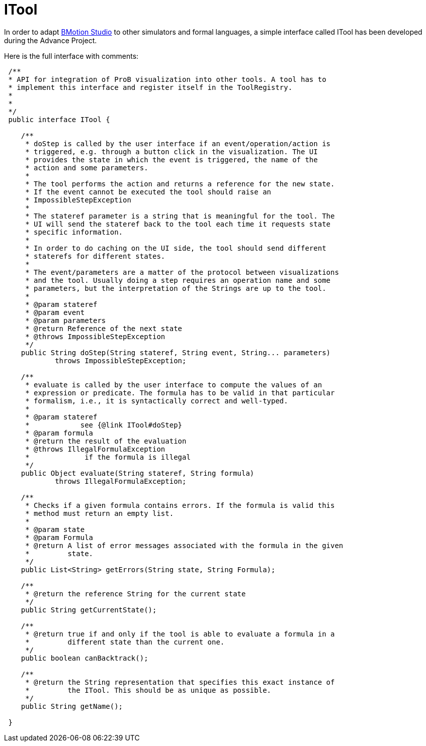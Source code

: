 [[itool]]
= ITool

In order to adapt <<bmotion-studio, BMotion Studio>> to other
simulators and formal languages, a simple interface called ITool has
been developed during the Advance Project.

Here is the full interface with comments:

[source,java]
----
 /**
 * API for integration of ProB visualization into other tools. A tool has to
 * implement this interface and register itself in the ToolRegistry.
 *
 *
 */
 public interface ITool {

    /**
     * doStep is called by the user interface if an event/operation/action is
     * triggered, e.g. through a button click in the visualization. The UI
     * provides the state in which the event is triggered, the name of the
     * action and some parameters.
     *
     * The tool performs the action and returns a reference for the new state.
     * If the event cannot be executed the tool should raise an
     * ImpossibleStepException
     *
     * The stateref parameter is a string that is meaningful for the tool. The
     * UI will send the stateref back to the tool each time it requests state
     * specific information.
     *
     * In order to do caching on the UI side, the tool should send different
     * staterefs for different states.
     *
     * The event/parameters are a matter of the protocol between visualizations
     * and the tool. Usually doing a step requires an operation name and some
     * parameters, but the interpretation of the Strings are up to the tool.
     *
     * @param stateref
     * @param event
     * @param parameters
     * @return Reference of the next state
     * @throws ImpossibleStepException
     */
    public String doStep(String stateref, String event, String... parameters)
            throws ImpossibleStepException;

    /**
     * evaluate is called by the user interface to compute the values of an
     * expression or predicate. The formula has to be valid in that particular
     * formalism, i.e., it is syntactically correct and well-typed.
     *
     * @param stateref
     *            see {@link ITool#doStep}
     * @param formula
     * @return the result of the evaluation
     * @throws IllegalFormulaException
     *             if the formula is illegal
     */
    public Object evaluate(String stateref, String formula)
            throws IllegalFormulaException;

    /**
     * Checks if a given formula contains errors. If the formula is valid this
     * method must return an empty list.
     *
     * @param state
     * @param Formula
     * @return A list of error messages associated with the formula in the given
     *         state.
     */
    public List<String> getErrors(String state, String Formula);

    /**
     * @return the reference String for the current state
     */
    public String getCurrentState();

    /**
     * @return true if and only if the tool is able to evaluate a formula in a
     *         different state than the current one.
     */
    public boolean canBacktrack();

    /**
     * @return the String representation that specifies this exact instance of
     *         the ITool. This should be as unique as possible.
     */
    public String getName();

 }

----
